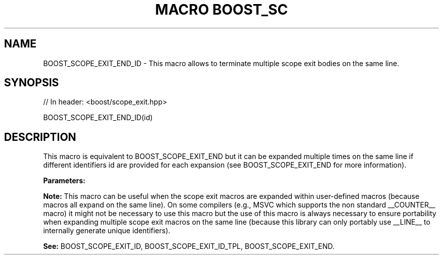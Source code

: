 .\"Generated by db2man.xsl. Don't modify this, modify the source.
.de Sh \" Subsection
.br
.if t .Sp
.ne 5
.PP
\fB\\$1\fR
.PP
..
.de Sp \" Vertical space (when we can't use .PP)
.if t .sp .5v
.if n .sp
..
.de Ip \" List item
.br
.ie \\n(.$>=3 .ne \\$3
.el .ne 3
.IP "\\$1" \\$2
..
.TH "MACRO BOOST_SC" 3 "" "" ""
.SH "NAME"
BOOST_SCOPE_EXIT_END_ID \- This macro allows to terminate multiple scope exit bodies on the same line\&.
.SH "SYNOPSIS"

.sp
.nf
// In header: <boost/scope_exit\&.hpp>

BOOST_SCOPE_EXIT_END_ID(id)
.fi
.SH "DESCRIPTION"
.PP
This macro is equivalent to
BOOST_SCOPE_EXIT_END
but it can be expanded multiple times on the same line if different identifiers
id
are provided for each expansion (see
BOOST_SCOPE_EXIT_END
for more information)\&.
.PP
\fBParameters:\fR
.TS
allbox tab(:);
l l.
T{
\fBid\fR
T}:T{
A unique identifier token which can be concatenated by the preprocessor (__LINE__, scope_exit_number_1_on_line_123, a combination of alphanumeric tokens, etc)\&.
T}
.TE
.sp 1

.PP
\fBNote:\fR
This macro can be useful when the scope exit macros are expanded within user\-defined macros (because macros all expand on the same line)\&. On some compilers (e\&.g\&., MSVC which supports the non standard
__COUNTER__
macro) it might not be necessary to use this macro but the use of this macro is always necessary to ensure portability when expanding multiple scope exit macros on the same line (because this library can only portably use
__LINE__
to internally generate unique identifiers)\&.
.PP
\fBSee:\fR
BOOST_SCOPE_EXIT_ID,
BOOST_SCOPE_EXIT_ID_TPL,
BOOST_SCOPE_EXIT_END\&.

